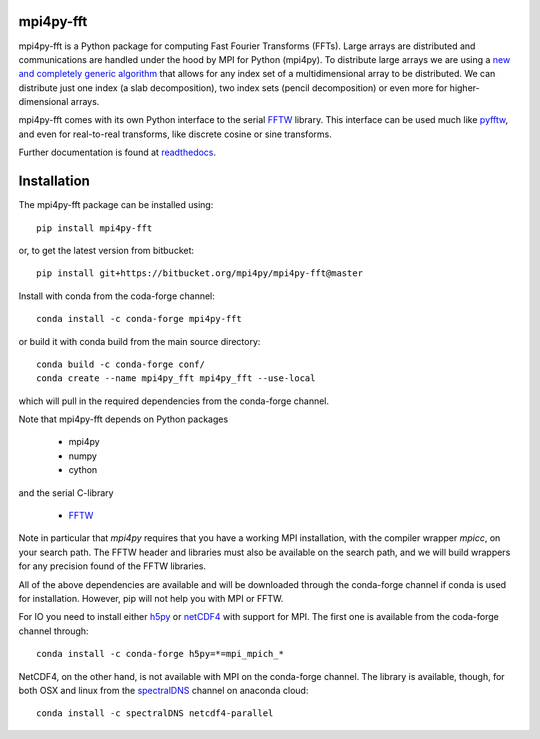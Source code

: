 mpi4py-fft
----------


.. image:: https://circleci.com/bb/mpi4py/mpi4py-fft.svg?style=svg
    :target: https://circleci.com/bb/mpi4py/mpi4py-fft

.. image:: https://api.codacy.com/project/badge/Grade/edf0f9ed1e114ab090ac4f9863c05fa3
    :target: https://www.codacy.com/app/mikaem/mpi4py-fft?utm_source=mpi4py@bitbucket.org&amp;utm_medium=referral&amp;utm_content=mpi4py/mpi4py-fft&amp;utm_campaign=Badge_Grade

.. image:: https://codecov.io/bb/mpi4py/mpi4py-fft/branch/master/graph/badge.svg
  :target: https://codecov.io/bb/mpi4py/mpi4py-fft

.. image:: https://readthedocs.org/projects/mpi4py-fft/badge/?version=latest
   :target: https://mpi4py-fft.readthedocs.io/en/latest/?badge=latest
   :alt: Documentation Status

.. image:: https://anaconda.org/conda-forge/mpi4py-fft/badges/downloads.svg
   :target: https://anaconda.org/conda-forge/mpi4py-fft
   :alt: Total downloads from conda-forge


mpi4py-fft is a Python package for computing Fast Fourier Transforms (FFTs).
Large arrays are distributed and communications are handled under the hood by
MPI for Python (mpi4py). To distribute large arrays we are using a
`new and completely generic algorithm <https://arxiv.org/abs/1804.09536>`_
that allows for any index set of a multidimensional array to be distributed. We
can distribute just one index (a slab decomposition), two index sets (pencil
decomposition) or even more for higher-dimensional arrays.

mpi4py-fft comes with its own Python interface to the serial
`FFTW <http://www.fftw.org>`_ library. This interface can be used
much like `pyfftw <https://hgomersall.github.io/pyFFTW/>`_, and even for
real-to-real transforms, like discrete cosine or sine transforms.

Further documentation is found at `readthedocs <https://mpi4py-fft.readthedocs.io/en/latest/>`_.

Installation
------------

The mpi4py-fft package can be installed using::

    pip install mpi4py-fft

or, to get the latest version from bitbucket::

    pip install git+https://bitbucket.org/mpi4py/mpi4py-fft@master

Install with conda from the coda-forge channel::

    conda install -c conda-forge mpi4py-fft

or build it with conda build from the main source directory::

    conda build -c conda-forge conf/
    conda create --name mpi4py_fft mpi4py_fft --use-local

which will pull in the required dependencies from the conda-forge channel.

Note that mpi4py-fft depends on Python packages

    * mpi4py
    * numpy
    * cython

and the serial C-library

    * `FFTW <http://www.fftw.org>`_

Note in particular that *mpi4py* requires that you have a working
MPI installation, with the compiler wrapper *mpicc*, on your search path.
The FFTW header and libraries must also be available on the search path, and
we will build wrappers for any precision found of the FFTW libraries.

All of the above dependencies are available and will be downloaded through
the conda-forge channel if conda is used for installation. However, pip
will not help you with MPI or FFTW.

For IO you need to install either `h5py <https://www.h5py.org>`_ or
`netCDF4 <http://unidata.github.io/netcdf4-python/>`_ with support for
MPI. The first one is available from the coda-forge channel through::

    conda install -c conda-forge h5py=*=mpi_mpich_*

NetCDF4, on the other hand, is not available with MPI on the conda-forge
channel. The library is available, though, for both OSX and
linux from the `spectralDNS <https://anaconda.org/spectralDNS>`_ channel
on anaconda cloud::

    conda install -c spectralDNS netcdf4-parallel
